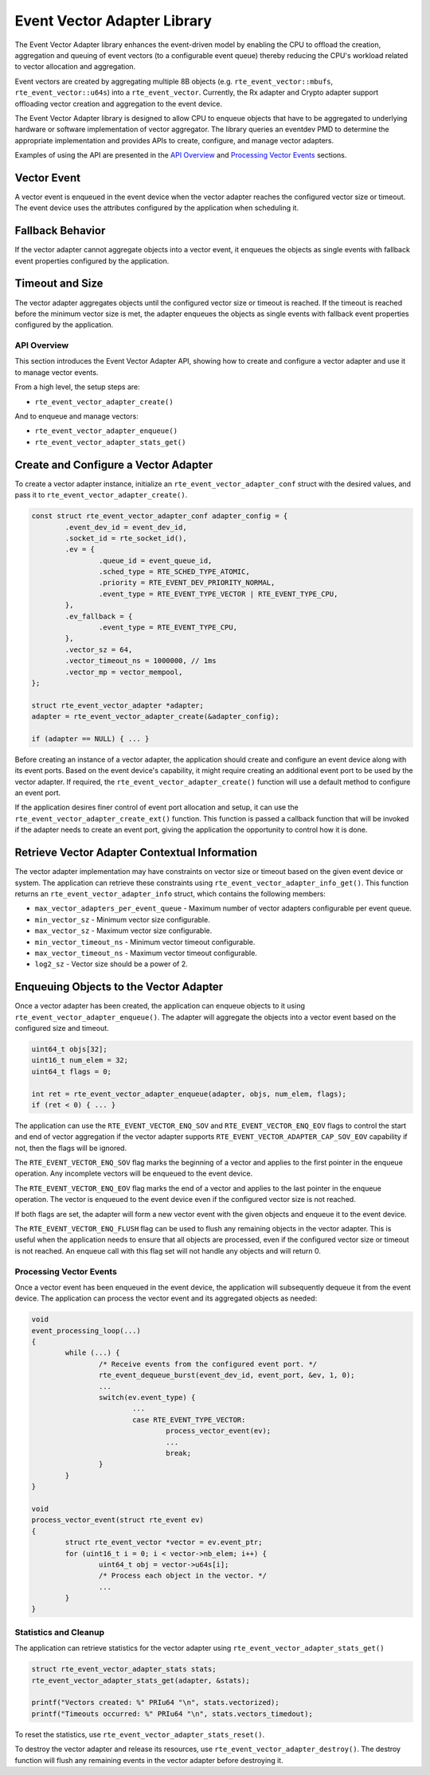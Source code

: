 ..  SPDX-License-Identifier: BSD-3-Clause
    Copyright(c) 2025 Marvell International Ltd.

Event Vector Adapter Library
============================

The Event Vector Adapter library enhances the event-driven model by enabling
the CPU to offload the creation, aggregation and queuing of event vectors
(to a configurable event queue) thereby reducing the CPU's workload related to
vector allocation and aggregation.

Event vectors are created by aggregating multiple 8B objects
(e.g. ``rte_event_vector::mbufs``, ``rte_event_vector::u64s``) into a
``rte_event_vector``. Currently, the Rx adapter and Crypto adapter support
offloading vector creation and aggregation to the event device.

The Event Vector Adapter library is designed to allow CPU to enqueue objects
that have to be aggregated to underlying hardware or software implementation
of vector aggregator. The library queries an eventdev PMD to determine the
appropriate implementation and provides APIs to create, configure, and manage
vector adapters.

Examples of using the API are presented in the `API Overview`_ and
`Processing Vector Events`_ sections.

.. _vector_event:

Vector Event
~~~~~~~~~~~~

A vector event is enqueued in the event device when the vector adapter
reaches the configured vector size or timeout. The event device uses the
attributes configured by the application when scheduling it.

Fallback Behavior
~~~~~~~~~~~~~~~~~

If the vector adapter cannot aggregate objects into a vector event, it
enqueues the objects as single events with fallback event properties configured
by the application.

Timeout and Size
~~~~~~~~~~~~~~~~

The vector adapter aggregates objects until the configured vector size or
timeout is reached. If the timeout is reached before the minimum vector size
is met, the adapter enqueues the objects as single events with fallback event
properties configured by the application.

API Overview
------------

This section introduces the Event Vector Adapter API, showing how to create
and configure a vector adapter and use it to manage vector events.

From a high level, the setup steps are:

* ``rte_event_vector_adapter_create()``

And to enqueue and manage vectors:

* ``rte_event_vector_adapter_enqueue()``
* ``rte_event_vector_adapter_stats_get()``

Create and Configure a Vector Adapter
~~~~~~~~~~~~~~~~~~~~~~~~~~~~~~~~~~~~~

To create a vector adapter instance, initialize an ``rte_event_vector_adapter_conf``
struct with the desired values, and pass it to ``rte_event_vector_adapter_create()``.

.. code-block:: c

	const struct rte_event_vector_adapter_conf adapter_config = {
		.event_dev_id = event_dev_id,
		.socket_id = rte_socket_id(),
		.ev = {
			.queue_id = event_queue_id,
			.sched_type = RTE_SCHED_TYPE_ATOMIC,
			.priority = RTE_EVENT_DEV_PRIORITY_NORMAL,
			.event_type = RTE_EVENT_TYPE_VECTOR | RTE_EVENT_TYPE_CPU,
		},
		.ev_fallback = {
			.event_type = RTE_EVENT_TYPE_CPU,
		},
		.vector_sz = 64,
		.vector_timeout_ns = 1000000, // 1ms
		.vector_mp = vector_mempool,
	};

	struct rte_event_vector_adapter *adapter;
	adapter = rte_event_vector_adapter_create(&adapter_config);

	if (adapter == NULL) { ... }

Before creating an instance of a vector adapter, the application should create
and configure an event device along with its event ports. Based on the event
device's capability, it might require creating an additional event port to be
used by the vector adapter. If required, the ``rte_event_vector_adapter_create()``
function will use a default method to configure an event port.

If the application desires finer control of event port allocation and setup,
it can use the ``rte_event_vector_adapter_create_ext()`` function. This function
is passed a callback function that will be invoked if the adapter needs to
create an event port, giving the application the opportunity to control how
it is done.

Retrieve Vector Adapter Contextual Information
~~~~~~~~~~~~~~~~~~~~~~~~~~~~~~~~~~~~~~~~~~~~~~

The vector adapter implementation may have constraints on vector size or
timeout based on the given event device or system. The application can retrieve
these constraints using ``rte_event_vector_adapter_info_get()``. This function
returns an ``rte_event_vector_adapter_info`` struct, which contains the following
members:

* ``max_vector_adapters_per_event_queue`` - Maximum number of vector adapters
  configurable per event queue.
* ``min_vector_sz`` - Minimum vector size configurable.
* ``max_vector_sz`` - Maximum vector size configurable.
* ``min_vector_timeout_ns`` - Minimum vector timeout configurable.
* ``max_vector_timeout_ns`` - Maximum vector timeout configurable.
* ``log2_sz`` - Vector size should be a power of 2.

Enqueuing Objects to the Vector Adapter
~~~~~~~~~~~~~~~~~~~~~~~~~~~~~~~~~~~~~~~

Once a vector adapter has been created, the application can enqueue objects
to it using ``rte_event_vector_adapter_enqueue()``. The adapter will aggregate
the objects into a vector event based on the configured size and timeout.

.. code-block:: c

	uint64_t objs[32];
	uint16_t num_elem = 32;
	uint64_t flags = 0;

	int ret = rte_event_vector_adapter_enqueue(adapter, objs, num_elem, flags);
	if (ret < 0) { ... }

The application can use the ``RTE_EVENT_VECTOR_ENQ_SOV`` and ``RTE_EVENT_VECTOR_ENQ_EOV``
flags to control the start and end of vector aggregation if the vector adapter supports
``RTE_EVENT_VECTOR_ADAPTER_CAP_SOV_EOV`` capability if not, then the flags will be ignored.

The ``RTE_EVENT_VECTOR_ENQ_SOV`` flag marks the beginning of a vector and applies
to the first pointer in the enqueue operation. Any incomplete vectors will be
enqueued to the event device.

The ``RTE_EVENT_VECTOR_ENQ_EOV`` flag marks the end of a vector and applies to
the last pointer in the enqueue operation. The vector is enqueued to the event
device even if the configured vector size is not reached.

If both flags are set, the adapter will form a new vector event with the given
objects and enqueue it to the event device.

The ``RTE_EVENT_VECTOR_ENQ_FLUSH`` flag can be used to flush any remaining
objects in the vector adapter. This is useful when the application needs to
ensure that all objects are processed, even if the configured vector size or
timeout is not reached. An enqueue call with this flag set will not handle any
objects and will return 0.

Processing Vector Events
------------------------

Once a vector event has been enqueued in the event device, the application will
subsequently dequeue it from the event device. The application can process the
vector event and its aggregated objects as needed:

.. code-block:: c

	void
	event_processing_loop(...)
	{
		while (...) {
			/* Receive events from the configured event port. */
			rte_event_dequeue_burst(event_dev_id, event_port, &ev, 1, 0);
			...
			switch(ev.event_type) {
				...
				case RTE_EVENT_TYPE_VECTOR:
					process_vector_event(ev);
					...
					break;
			}
		}
	}

	void
	process_vector_event(struct rte_event ev)
	{
		struct rte_event_vector *vector = ev.event_ptr;
		for (uint16_t i = 0; i < vector->nb_elem; i++) {
			uint64_t obj = vector->u64s[i];
			/* Process each object in the vector. */
			...
		}
	}

Statistics and Cleanup
----------------------

The application can retrieve statistics for the vector adapter using
``rte_event_vector_adapter_stats_get()``

.. code-block:: c

	struct rte_event_vector_adapter_stats stats;
	rte_event_vector_adapter_stats_get(adapter, &stats);

	printf("Vectors created: %" PRIu64 "\n", stats.vectorized);
	printf("Timeouts occurred: %" PRIu64 "\n", stats.vectors_timedout);

To reset the statistics, use ``rte_event_vector_adapter_stats_reset()``.

To destroy the vector adapter and release its resources, use
``rte_event_vector_adapter_destroy()``. The destroy function will
flush any remaining events in the vector adapter before destroying it.

